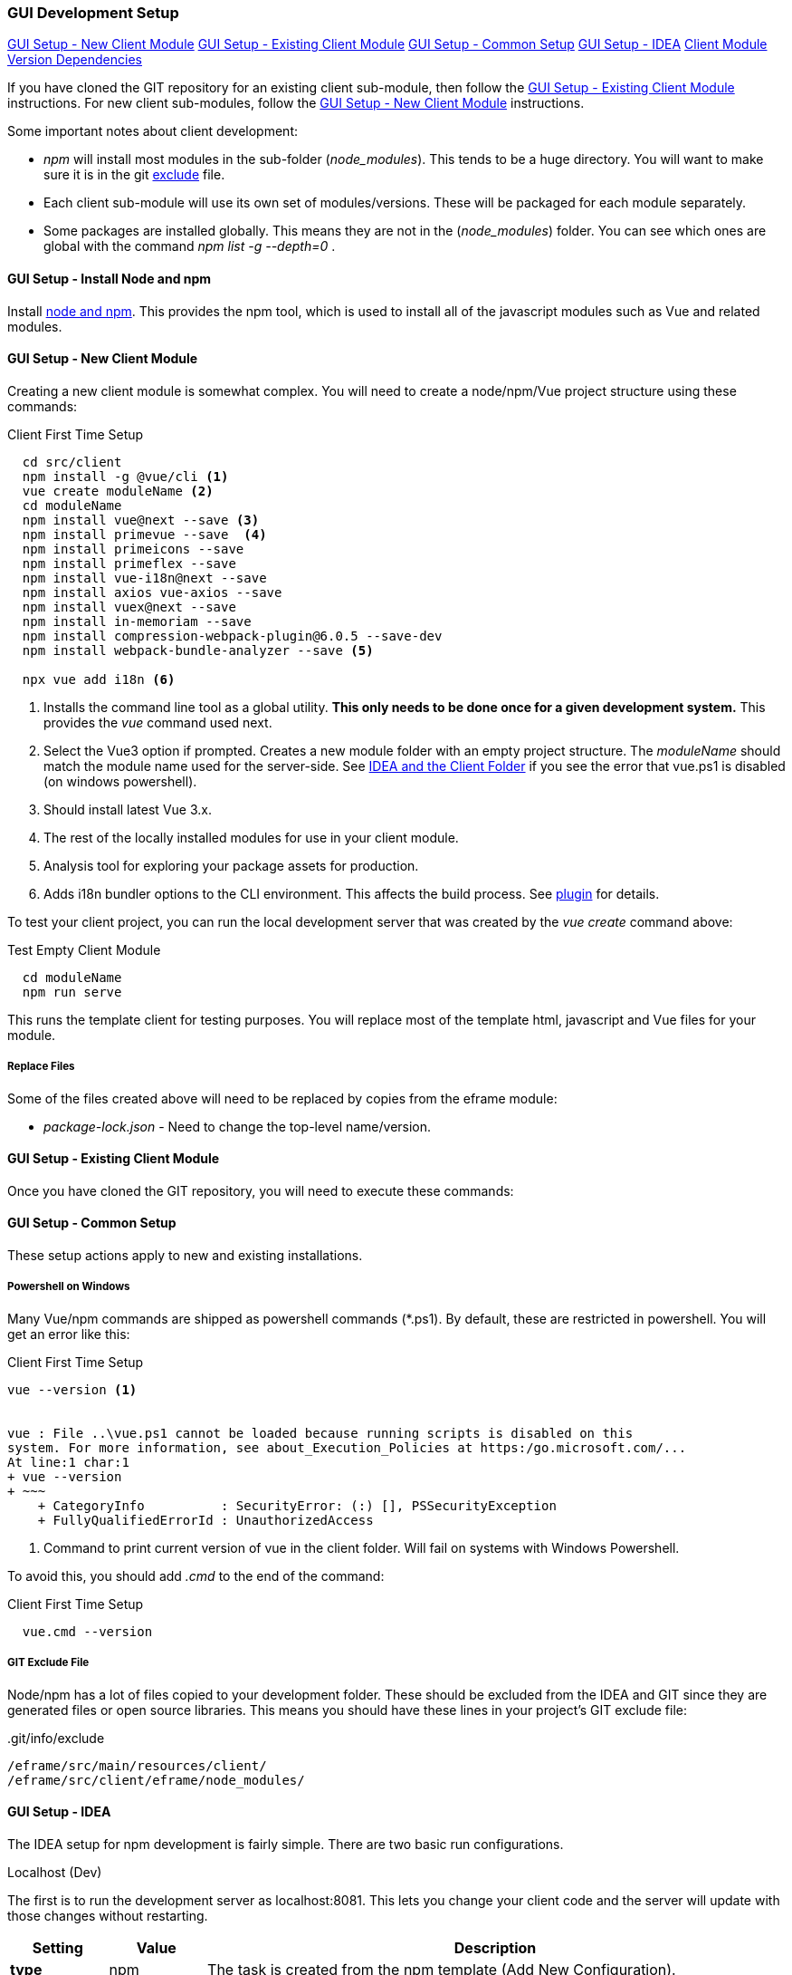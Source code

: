 
=== GUI Development Setup

ifeval::["{backend}" != "pdf"]
[inline-toc]#<<GUI Setup - New Client Module>>#
[inline-toc]#<<GUI Setup - Existing Client Module>>#
[inline-toc]#<<GUI Setup - Common Setup>>#
[inline-toc]#<<GUI Setup - IDEA>>#
[inline-toc]#<<Client Module Version Dependencies>>#

endif::[]


If you have cloned the GIT repository for an existing client sub-module, then follow the
<<GUI Setup - Existing Client Module>> instructions.  For new client sub-modules,
follow the <<GUI Setup - New Client Module>> instructions.

Some important notes about client development:

* _npm_ will install most modules in the sub-folder (_node_modules_).  This tends to be
  a huge directory.  You will want to make sure it is in the git
  <<IDEA and the Client Folder,exclude>> file.
* Each client sub-module will use its own set of modules/versions.  These will be
  packaged for each module separately.
* Some packages are installed globally.  This means they are not in the (_node_modules_)
  folder.  You can see which ones are global with the command _npm list -g --depth=0_  .



==== GUI Setup - Install Node and npm

Install https://nodejs.org/en/[node and npm^].  This provides the npm tool, which is
used to install all of the javascript modules such as Vue and related modules.

==== GUI Setup - New Client Module

Creating a new client module is somewhat complex.  You will need to create a node/npm/Vue
project structure using these commands:

[source,script]
.Client First Time Setup
----
  cd src/client
  npm install -g @vue/cli <.>
  vue create moduleName <.>
  cd moduleName
  npm install vue@next --save <.>
  npm install primevue --save  <.>
  npm install primeicons --save
  npm install primeflex --save
  npm install vue-i18n@next --save
  npm install axios vue-axios --save
  npm install vuex@next --save
  npm install in-memoriam --save
  npm install compression-webpack-plugin@6.0.5 --save-dev
  npm install webpack-bundle-analyzer --save <.>

  npx vue add i18n <.>

----
<.> Installs the command line tool as a global utility.
    *This only needs to be done once for a given development system.*
    This provides the _vue_ command used next.
<.> Select the Vue3 option if prompted.
    Creates a new module folder with an empty project structure.
    The _moduleName_ should match the module name used for the server-side.  See
    <<IDEA and the Client Folder>> if you see the error that vue.ps1 is disabled (on windows
    powershell).
<.> Should install latest Vue 3.x.
<.> The rest of the locally installed modules for use in your client module.
<.> Analysis tool for exploring your package assets for production.
<.> Adds i18n bundler options to the CLI environment.  This affects the build process.
    See https://github.com/intlify/vue-cli-plugin-i18n[plugin^] for details.



To test your client project, you can run the local development server that was
created by the _vue create_ command above:

[source,script]
.Test Empty Client Module
----
  cd moduleName
  npm run serve
----

This runs the template client for testing purposes.  You will replace most of the
template html, javascript and Vue files for your module.


// TODO: Fill in with files to copy from eframe or template?

===== Replace Files

Some of the files created above will need to be replaced by copies from the eframe module:

* _package-lock.json_ - Need to change the top-level name/version.

==== GUI Setup - Existing Client Module

Once you have cloned the GIT repository, you will need to execute these commands:

==== GUI Setup - Common Setup

These setup actions apply to new and existing installations.

===== Powershell on Windows

Many Vue/npm commands are shipped as powershell commands (*.ps1).  By default, these are
restricted in powershell.  You will get an error like this:

[source,script]
.Client First Time Setup
----
vue --version <.>


vue : File ..\vue.ps1 cannot be loaded because running scripts is disabled on this
system. For more information, see about_Execution_Policies at https:/go.microsoft.com/...
At line:1 char:1
+ vue --version
+ ~~~
    + CategoryInfo          : SecurityError: (:) [], PSSecurityException
    + FullyQualifiedErrorId : UnauthorizedAccess
----
<.> Command to print current version of vue in the client folder.  Will fail on
    systems with Windows Powershell.

To avoid this, you should add _.cmd_ to the end of the command:

[source,script]
.Client First Time Setup
----
  vue.cmd --version
----

===== GIT Exclude File

Node/npm has a lot of files copied to your development folder.  These should be excluded
from the IDEA and GIT since they are generated files or open source libraries.
This means you should have these lines in your project's GIT exclude file:


[source,script]
..git/info/exclude
----
/eframe/src/main/resources/client/
/eframe/src/client/eframe/node_modules/
----





==== GUI Setup - IDEA

The IDEA setup for npm development is fairly simple.  There are two basic run
configurations.

.Localhost (Dev)

The first is to run the development server as localhost:8081.  This lets you change your
client code and the server will update with those changes without restarting.


[cols="1,1,6"]
|===
|Setting|Value|Description

| *type*| npm| The task is created from the npm template (Add New Configuration).
| *package.json*| package.json| The package-json for the client module.
| *command*| run|
| *scripts*| serve| Starts the dev server with hot-updates for your changes.
| *arguments*| --port8081| The local host server is on port 8081, if you already have
                           the micronaut application server running on port 8080.
                           This allows the client to make requests to the 8080 server.

|===

.Build

The second is the task to build the production assets for the client pages.
You will run this and then start/restart the micronaut application server to test
your client in a live server.  This will build the assets and store them in the
_src/main/resources/client_ so the development server will have access to them for use
in the live server.

[cols="1,3,6"]
|===
|Setting|Value|Description

| *type*| npm| The task is created from the npm template (Add New Configuration).
| *package.json*| package.json| The package-json for the client module.
| *command*| run|
| *scripts*| build| Builds the production assets for a live micronaut server.
| *arguments*| -- --dest ../../main/resources/client/eframe| This is where the assets
                                          will be created.
                                          This folder is the normal resource folder so that
                                          IDEA will copy them for use in the running development
                                          server.

|===

==== Excluding the Client Folder from Searches

Since the client assets are copied to the _main/resources/client_ folder, the contents
will show up by default in the IDEA searches.  This is inconvenient. In the IDEA
Project Structure dialog (module _eframe/main_) you can 'exclude' the
_resources/client/eframe_ folder.  (Replace _eframe_ with the client sub-module name).





===== IDEA and the Client Folder

.node_modules

After installing these packages, the IDEA _Commit_ tab will contain thousands of files
from the _node_modules_ folder.  You should exclude this folder.  Select the folder
in the _Project_ tab and choose the _Git_ -> _.git/info/exclude_ option to exclude these
from the Git logic.

This will add it to the _.git/info/exclude_ folder.



==== Client Module Version Dependencies

npm uses two files for version control:

* _package-lock.json_ - The main module version listing for all modules.
  This includes the exact version installed for all modules.
  This file supercedes the _package.json_ when the _npm install_ command is used.
* _package.json_ - The top-level modules used.  Contains the general versions for the
  modules.  This is usually something like '^3.0.7' which means any 3.x version.

The _package.json_ and _package-lock.json_ files are updated when you install a new
module as we did above with the tasks in <<GUI Setup - New Client Module>>.

When building the client modules on other systems from the git source, we use the command
_npm install_.  This installs all of the dependencies specified in the _package-lock.json_
file.  This uses the exact version from the _package-lock.json_ file.  The version from
the _package.json_ is not used for this scenario.

NOTE: The _package-lock.json_ is the primary source of the versioning for npm.
      Unfortunately, this is independent of the _build.gradle_ files.


